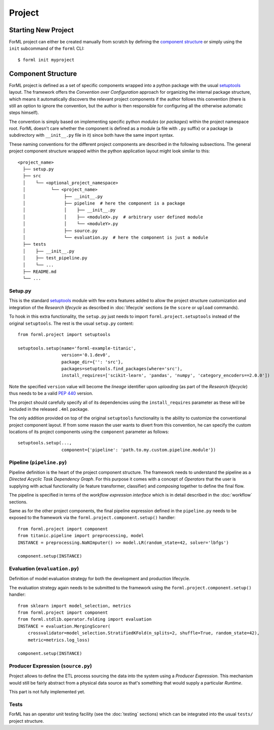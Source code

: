 Project
=======

Starting New Project
--------------------
ForML project can either be created manually from scratch by defining the `component structure`_ or simply using the
``init`` subcommand of the ``forml`` CLI::

    $ forml init myproject


Component Structure
-------------------

ForML project is defined as a set of specific components wrapped into a python package with the usual
`setuptools <https://setuptools.readthedocs.io/en/latest/setuptools.html>`_ layout. The framework offers the
*Convention over Configuration* approach for organizing the internal package structure, which means it automatically
discovers the relevant project components if the author follows this convention (there is still an option to ignore the
convention, but the author is then responsible for configuring all the otherwise automatic steps himself).

The convention is simply based on implementing specific python *modules* (or *packages*) within the project
namespace root. ForML doesn't care whether the component is defined as a module (a file with ``.py`` suffix) or
a package (a subdirectory with ``__init__.py`` file in it) since both have the same import syntax.

These naming conventions for the different project components are described in the following subsections. The general
project component structure wrapped within the python application layout might look similar to this::

    <project_name>
      ├── setup.py
      ├── src
      │    └── <optional_project_namespace>
      │          └── <project_name>
      │               ├── __init__.py
      │               ├── pipeline  # here the component is a package
      │               │    ├── __init__.py
      │               │    ├── <moduleX>.py  # arbitrary user defined module
      │               │    └── <moduleY>.py
      │               ├── source.py
      │               └── evaluation.py  # here the component is just a module
      ├── tests
      │    ├── __init__.py
      │    ├── test_pipeline.py
      │    └── ...
      ├── README.md
      └── ...


Setup.py
''''''''

This is the standard `setuptools <https://setuptools.readthedocs.io/en/latest/setuptools.html>`_ module with few extra
features added to allow the project structure customization and integration of the *Research lifecycle* as described in
:doc:`lifecycle` sections (ie the ``score`` or ``upload`` commands).

To hook in this extra functionality, the ``setup.py`` just needs to import ``forml.project.setuptools`` instead of the
original ``setuptools``. The rest is the usual ``setup.py`` content::

    from forml.project import setuptools

    setuptools.setup(name='forml-example-titanic',
                     version='0.1.dev0',
                     package_dir={'': 'src'},
                     packages=setuptools.find_packages(where='src'),
                     install_requires=['scikit-learn', 'pandas', 'numpy', 'category_encoders==2.0.0'])

Note the specified ``version`` value will become the *lineage* identifier upon *uploading* (as part of the *Research
lifecycle*) thus needs to be a valid `PEP 440 <https://www.python.org/dev/peps/pep-0440/>`_ version.

The project should carefully specify all of its dependencies using the ``install_requires`` parameter as these will be
included in the released ``.4ml`` package.

The only addition provided on top of the original ``setuptools`` functionality is the ability to customize the
conventional project component layout. If from some reason the user wants to divert from this convention, he can specify
the custom locations of its project components using the ``component`` parameter as follows::

    setuptools.setup(...,
                     component={'pipeline': 'path.to.my.custom.pipeline.module'})


Pipeline (``pipeline.py``)
''''''''''''''''''''''''''

Pipeline definition is the heart of the project component structure. The framework needs to understand the
pipeline as a *Directed Acyclic Task Dependency Graph*. For this purpose it comes with a concept of *Operators* that
the user is supplying with actual functionality (ie feature transformer, classifier) and *composing* together to
define the final flow.

The pipeline is specified in terms of the *workflow expression interface* which is in detail described in the
:doc:`workflow` sections.

Same as for the other project components, the final pipeline expression defined in the ``pipeline.py`` needs to be
exposed to the framework via the ``forml.project.component.setup()`` handler::

    from forml.project import component
    from titanic.pipeline import preprocessing, model
    INSTANCE = preprocessing.NaNImputer() >> model.LR(random_state=42, solver='lbfgs')

    component.setup(INSTANCE)


Evaluation (``evaluation.py``)
''''''''''''''''''''''''''''''

Definition of model evaluation strategy for both the development and production lifecycle.

The evaluation strategy again needs to be submitted to the framework using the ``forml.project.component.setup()``
handler::

    from sklearn import model_selection, metrics
    from forml.project import component
    from forml.stdlib.operator.folding import evaluation
    INSTANCE = evaluation.MergingScorer(
        crossvalidator=model_selection.StratifiedKFold(n_splits=2, shuffle=True, random_state=42),
        metric=metrics.log_loss)

    component.setup(INSTANCE)


Producer Expression (``source.py``)
'''''''''''''''''''''''''''''''''''

Project allows to define the ETL process sourcing the data into the system using a *Producer Expression*. This mechanism
would still be fairly abstract from a physical data source as that's something that would supply a particular *Runtime*.

This part is not fully implemented yet.

Tests
'''''

ForML has an operator unit testing facility (see the :doc:`testing` sections) which can be integrated into the usual
``tests/`` project structure.
